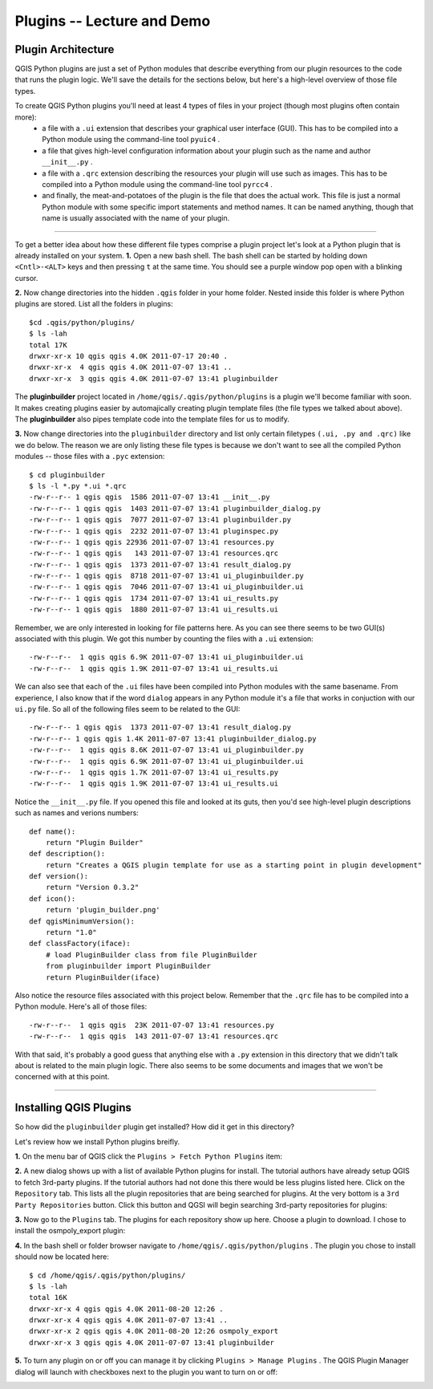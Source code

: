 =====================================
Plugins -- Lecture and Demo
=====================================

Plugin Architecture
---------------------

QGIS Python plugins are just a set of Python modules that describe everything from our plugin resources to the code that runs the plugin logic. We'll save the details for the sections below, but here's a high-level overview of those file types.

To create QGIS Python plugins you'll need at least 4 types of files in your project (though most plugins often contain more):
    - a file with a\  ``.ui`` \extension that describes your graphical user interface (GUI). This has to be compiled into a Python module using the command-line tool\  ``pyuic4`` \.
    - a file that gives high-level configuration information about your plugin such as the name and author\  ``__init__.py`` \.
    - a file with a\  ``.qrc`` \extension describing the resources your plugin will use such as images. This has to be compiled into a Python module using the command-line tool\  ``pyrcc4`` \.
    - and finally, the meat-and-potatoes of the plugin is the file that does the actual work. This file is just a normal Python module with some specific import statements and method names. It can be named anything, though that name is usually associated with the name of your plugin.

-----------------------------

To get a better idea about how these different file types comprise a plugin project let's look at a Python plugin that is already installed on your system.  
\  **1.** \Open a new bash shell. The bash shell can be started by holding down\  ``<Cntl>-<ALT>`` \keys and then pressing\  ``t`` \at the same time. You should see a purple window pop open with a blinking cursor.

.. image:: ../_static/terminal_window_open.png
    :scale: 70%
    :align: center

\  **2.** \Now change directories into the hidden\  ``.qgis`` \folder in your home folder. Nested inside this folder is where Python plugins are stored. List all the folders in plugins::

    $cd .qgis/python/plugins/
    $ ls -lah
    total 17K
    drwxr-xr-x 10 qgis qgis 4.0K 2011-07-17 20:40 .
    drwxr-xr-x  4 qgis qgis 4.0K 2011-07-07 13:41 ..
    drwxr-xr-x  3 qgis qgis 4.0K 2011-07-07 13:41 pluginbuilder
    

The\  **pluginbuilder** \project located in\  ``/home/qgis/.qgis/python/plugins`` \is a plugin we'll become familiar with soon. It makes creating plugins easier by automajically creating plugin template files (the file types we talked about above). The\  **pluginbuilder** \also pipes template code into the template files for us to modify.


\  **3.** \Now change directories into the\  ``pluginbuilder`` \directory and list only certain filetypes\  ``(.ui, .py and .qrc)`` \like we do below. The reason we are only listing these file types is because we don't want to see all the compiled Python modules -- those files with a\  ``.pyc`` \extension::

    $ cd pluginbuilder
    $ ls -l *.py *.ui *.qrc
    -rw-r--r-- 1 qgis qgis  1586 2011-07-07 13:41 __init__.py
    -rw-r--r-- 1 qgis qgis  1403 2011-07-07 13:41 pluginbuilder_dialog.py
    -rw-r--r-- 1 qgis qgis  7077 2011-07-07 13:41 pluginbuilder.py
    -rw-r--r-- 1 qgis qgis  2232 2011-07-07 13:41 pluginspec.py
    -rw-r--r-- 1 qgis qgis 22936 2011-07-07 13:41 resources.py
    -rw-r--r-- 1 qgis qgis   143 2011-07-07 13:41 resources.qrc
    -rw-r--r-- 1 qgis qgis  1373 2011-07-07 13:41 result_dialog.py
    -rw-r--r-- 1 qgis qgis  8718 2011-07-07 13:41 ui_pluginbuilder.py
    -rw-r--r-- 1 qgis qgis  7046 2011-07-07 13:41 ui_pluginbuilder.ui
    -rw-r--r-- 1 qgis qgis  1734 2011-07-07 13:41 ui_results.py
    -rw-r--r-- 1 qgis qgis  1880 2011-07-07 13:41 ui_results.ui


Remember, we are only interested in looking for file patterns here. As you can see there seems to be two GUI(s) associated with this plugin. We got this number by counting the files with a\  ``.ui`` \extension::

    -rw-r--r--  1 qgis qgis 6.9K 2011-07-07 13:41 ui_pluginbuilder.ui
    -rw-r--r--  1 qgis qgis 1.9K 2011-07-07 13:41 ui_results.ui

We can also see that each of the\  ``.ui`` \files have been compiled into Python modules with the same basename. From experience, I also know that if the word\  ``dialog`` \appears in any Python module it's a file that works in conjuction with our\  ``ui.py`` \file. So all of the following files seem to be related to the GUI::

    -rw-r--r-- 1 qgis qgis  1373 2011-07-07 13:41 result_dialog.py
    -rw-r--r-- 1 qgis qgis 1.4K 2011-07-07 13:41 pluginbuilder_dialog.py
    -rw-r--r--  1 qgis qgis 8.6K 2011-07-07 13:41 ui_pluginbuilder.py
    -rw-r--r--  1 qgis qgis 6.9K 2011-07-07 13:41 ui_pluginbuilder.ui
    -rw-r--r--  1 qgis qgis 1.7K 2011-07-07 13:41 ui_results.py
    -rw-r--r--  1 qgis qgis 1.9K 2011-07-07 13:41 ui_results.ui

Notice the\  ``__init__.py`` \file. If you opened this file and looked at its guts, then you'd see high-level plugin descriptions such as names and verions numbers::

    def name():
        return "Plugin Builder"
    def description():
        return "Creates a QGIS plugin template for use as a starting point in plugin development"
    def version():
        return "Version 0.3.2"
    def icon():
        return 'plugin_builder.png'
    def qgisMinimumVersion():
        return "1.0"
    def classFactory(iface):
        # load PluginBuilder class from file PluginBuilder
        from pluginbuilder import PluginBuilder
        return PluginBuilder(iface)

Also notice the resource files associated with this project below. Remember that the\  ``.qrc`` \file has to be compiled into a Python module. Here's all of those files::

    -rw-r--r--  1 qgis qgis  23K 2011-07-07 13:41 resources.py
    -rw-r--r--  1 qgis qgis  143 2011-07-07 13:41 resources.qrc

With that said, it's probably a good guess that anything else with a\  ``.py`` \extension in this directory that we didn't talk about is related to the main plugin logic. There also seems to be some documents and images that we won't be concerned with at this point.

----------------------------

Installing QGIS Plugins
------------------------------

So how did the\  ``pluginbuilder`` \plugin get installed? How did it get in this directory? 

Let's review how we install Python plugins breifly.

\  **1.** \On the menu bar of QGIS click the\  ``Plugins > Fetch Python Plugins`` \item:

.. image:: ../_static/plugins_menu_click_1.png
    :scale: 100%
    :align: center

\  **2.** \A new dialog shows up with a list of available Python plugins for install. The tutorial authors have already setup QGIS to fetch 3rd-party plugins. If the tutorial authors had not done this there would be less plugins listed here. Click on the\  ``Repository`` \tab. This lists all the plugin repositories that are being searched for plugins. At the very bottom is a\  ``3rd Party Repositories`` \button. Click this button and QGSI will begin searching 3rd-party repositories for plugins: 

.. image:: ../_static/add_3rd_partyplugins_new.png
    :scale: 100%
    :align: center

\  **3.** \Now go to the\  ``Plugins`` \tab. The plugins for each repository show up here. Choose a plugin to download. I chose to install the osmpoly_export plugin:

.. image:: ../_static/qigs_install_osm_plugin.png
    :scale: 100%
    :align: center

\  **4.** \In the bash shell or folder browser navigate to\  ``/home/qgis/.qgis/python/plugins`` \. The plugin you chose to install should now be located here::

    $ cd /home/qgis/.qgis/python/plugins/
    $ ls -lah
    total 16K
    drwxr-xr-x 4 qgis qgis 4.0K 2011-08-20 12:26 .
    drwxr-xr-x 4 qgis qgis 4.0K 2011-07-07 13:41 ..
    drwxr-xr-x 2 qgis qgis 4.0K 2011-08-20 12:26 osmpoly_export
    drwxr-xr-x 3 qgis qgis 4.0K 2011-07-07 13:41 pluginbuilder

\  **5.** \To turn any plugin on or off you can manage it by clicking\  ``Plugins > Manage Plugins`` \. The QGIS Plugin Manager dialog will launch with checkboxes next to the plugin you want to turn on or off:

.. image:: ../_static/plugin_manager_console.png
    :scale: 100%
    :align: center



